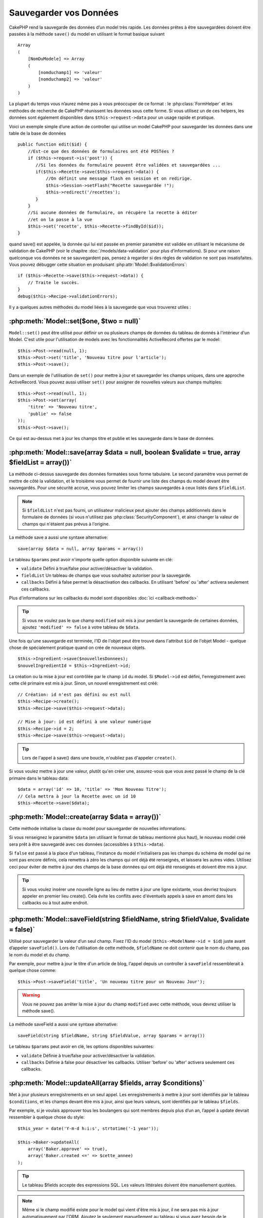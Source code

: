 Sauvegarder vos Données
#######################

CakePHP rend la sauvegarde des données d’un model très rapide. Les données 
prêtes à être sauvegardées doivent être passées à la méthode ``save()`` du model 
en utilisant le format basique suivant ::

    Array
    (
        [NomDuModele] => Array
        (
            [nomduchamp1] => 'valeur'
            [nomduchamp2] => 'valeur'
        )
    )

La plupart du temps vous n’aurez même pas à vous préoccuper de ce format : 
le :php:class:`FormHelper` et les méthodes de recherche de CakePHP réunissent 
les données sous cette forme. Si vous utilisez un de ces helpers, les données 
sont également disponibles dans ``$this->request->data`` pour un usage rapide 
et pratique.

Voici un exemple simple d’une action de controller qui utilise un model 
CakePHP pour sauvegarder les données dans une table de la base de données ::

    public function edit($id) {
        //Est-ce que des données de formulaires ont été POSTées ?
        if ($this->request->is('post')) {
           //Si les données du formulaire peuvent être validées et sauvegardées ...
           if($this->Recette->save($this->request->data)) {
               //On définit une message flash en session et on redirige.
               $this->Session->setFlash("Recette sauvegardée !");
               $this->redirect('/recettes');
           }
        }
        //Si aucune données de formulaire, on récupère la recette à éditer
        //et on la passe à la vue
        $this->set('recette', $this->Recette->findById($id));
    }

quand save() est appelée, la donnée qui lui est passée en premier paramètre 
est validée en utilisant le mécanisme de validation de CakePHP (voir le 
chapitre :doc:`/models/data-validation` pour plus d’informations). Si pour une 
raison quelconque vos données ne se sauvegardent pas, pensez à regarder si 
des règles de validation ne sont pas insatisfaites. Vous pouvez débugger cette
situation en produisant :php:attr:`Model::$validationErrors`::

    if ($this->Recette->save($this->request->data)) {
        // Traite le succès.
    }
    debug($this->Recipe->validationErrors);

Il y a quelques autres méthodes du model liées à la sauvegarde que vous 
trouverez utiles :

:php:meth:`Model::set($one, $two = null)`
=========================================

``Model::set()`` peut être utilisé pour définir un ou plusieurs champs de 
données du tableau de donnés à l'intérieur d'un Model. C'est utile pour 
l'utilisation de models avec les fonctionnalités ActiveRecord offertes 
par le model::

    $this->Post->read(null, 1);
    $this->Post->set('title', 'Nouveau titre pour l'article');
    $this->Post->save();

Dans un exemple de l'utilisation de ``set()`` pour mettre à jour et sauvegarder 
les champs uniques, dans une approche ActiveRecord. Vous pouvez aussi utiliser 
``set()`` pour assigner de nouvelles valeurs aux champs multiples::

    $this->Post->read(null, 1);
    $this->Post->set(array(
        'titre' => 'Nouveau titre',
        'publie' => false
    ));
    $this->Post->save();

Ce qui est au-dessus met à jour les champs titre et publie et les sauvegarde 
dans le base de données.

:php:meth:`Model::save(array $data = null, boolean $validate = true, array $fieldList = array())`
=================================================================================================

La méthode ci-dessus sauvegarde des données formatées sous forme tabulaire. 
Le second paramètre vous permet de mettre de côté la validation, et le 
troisième vous permet de fournir une liste des champs du model devant être 
sauvegardés. Pour une sécurité accrue, vous pouvez limiter les champs 
sauvegardés à ceux listés dans ``$fieldList``.

.. note::
    Si ``$fieldList`` n'est pas fourni, un utilisateur malicieux peut ajouter 
    des champs additionnels dans le formulaire de données (si vous n'utilisez 
    pas :php:class:`SecurityComponent`), et ainsi changer la valeur de champs 
    qui n'étaient pas prévus à l'origine.

La méthode save a aussi une syntaxe alternative::

    save(array $data = null, array $params = array())

Le tableau ``$params`` peut avoir n'importe quelle option disponible 
suivante en clé:

* ``validate`` Défini à true/false pour activer/désactiver la validation.
* ``fieldList`` Un tableau de champs que vous souhaitez autoriser pour la 
  sauvegarde.
* ``callbacks`` Défini à false permet la désactivation des callbacks. En 
  utilisant 'before' ou 'after' activera seulement ces callbacks.

Plus d'informations sur les callbacks du model sont disponibles 
:doc:`ici <callback-methods>`


.. tip::

    Si vous ne voulez pas le que champ ``modified`` soit mis à jour pendant 
    la sauvegarde de certaines données, ajoutez ``'modified' => false`` 
    à votre tableau de ``$data``.

Une fois qu'une sauvegarde est terminée, l'ID de l'objet peut être trouvé dans 
l'attribut ``$id`` de l'objet Model - quelque chose de spécialement pratique 
quand on crée de nouveaux objets.

::

    $this->Ingredient->save($nouvellesDonnees);
    $nouvelIngredientId = $this->Ingredient->id;

La création ou la mise à jour est contrôlée par le champ ``id`` du model. 
Si ``$Model->id`` est défini, l'enregistrement avec cette clé primaire est 
mis à jour. Sinon, un nouvel enregistrement est créé::

    // Création: id n'est pas défini ou est null
    $this->Recipe->create();
    $this->Recipe->save($this->request->data);

    // Mise à jour: id est défini à une valeur numérique
    $this->Recipe->id = 2;
    $this->Recipe->save($this->request->data);

.. tip::

    Lors de l'appel à save() dans une boucle, n'oubliez pas d'appeler 
    ``create()``.


Si vous voulez mettre à jour une valeur, plutôt qu'en créer une, assurez-vous 
que vous avez passé le champ de la clé primaire  dans le tableau data::

    $data = array('id' => 10, 'title' => 'Mon Nouveau Titre');
    // Cela mettra à jour la Recette avec un id 10
    $this->Recette->save($data);

:php:meth:`Model::create(array $data = array())`
================================================

Cette méthode initialise la classe du model pour sauvegarder de nouvelles 
informations.

Si vous renseignez le paramètre ``$data`` (en utilisant le format de tableau 
mentionné plus haut), le nouveau model créé sera prêt à être sauvegardé avec 
ces données (accessibles à ``$this->data``).

Si ``false`` est passé à la place d'un tableau, l'instance du model 
n'initialisera pas les champs du schéma de model qui ne sont pas encore 
définis, cela remettra à zéro les champs qui ont déjà été renseignés, et 
laissera les autres vides. Utilisez ceci pour éviter de mettre à jour des 
champs de la base données qui ont déjà été renseignés et doivent être mis 
à jour.

.. tip::

    Si vous voulez insérer une nouvelle ligne au lieu de mettre à jour une ligne 
    existante, vous devriez toujours appeler en premier lieu create().
    Cela évite les conflits avec d'éventuels appels à save en amont dans les 
    callbacks ou à tout autre endroit.

:php:meth:`Model::saveField(string $fieldName, string $fieldValue, $validate = false)`
======================================================================================

Utilisé pour sauvegarder la valeur d’un seul champ. Fixez l’ID du model 
(``$this->ModelName->id = $id``) juste avant d’appeler ``saveField()``. Lors de 
l'utilisation de cette méthode, ``$fieldName`` ne doit contenir que le nom du 
champ, pas le nom du model et du champ.

Par exemple, pour mettre à jour le titre d'un article de blog, l'appel 
depuis un controller à ``saveField`` ressemblerait à quelque chose comme::

    $this->Post->saveField('title', 'Un nouveau titre pour un Nouveau Jour');

.. warning::

    Vous ne pouvez pas arrêter la mise à jour du champ ``modified`` avec cette 
    méthode, vous devrez utiliser la méthode save().

La méthode saveField a aussi une syntaxe alternative::

    saveField(string $fieldName, string $fieldValue, array $params = array())

Le tableau ``$params`` peut avoir en clé, les options disponibles
suivantes:

* ``validate`` Définie à true/false pour activer/désactiver la validation.
* ``callbacks`` Définie à false pour désactiver les callbacks. Utiliser 
  'before' ou 'after' activera seulement ces callbacks.
    
:php:meth:`Model::updateAll(array $fields, array $conditions)`
==============================================================

Met à jour plusieurs enregistrements en un seul appel. Les enregistrements à 
mettre à jour sont identifiés par le tableau ``$conditions``, et les champs 
devant être mis à jour, ainsi que leurs valeurs, sont identifiés par 
le tableau ``$fields``.

Par exemple, si je voulais approuver tous les boulangers qui sont membres 
depuis plus d’un an, l’appel à update devrait ressembler à quelque chose 
du style:: 

    $this_year = date('Y-m-d h:i:s', strtotime('-1 year'));

    $this->Baker->updateAll(
        array('Baker.approve' => true),
        array('Baker.created <=' => $cette_annee)
    );

.. tip::

    Le tableau $fields accepte des expressions SQL. Les valeurs littérales 
    doivent être manuellement quotées.

.. note::

    Même si le champ modifié existe pour le model qui vient d'être mis à jour, 
    il ne sera pas mis à jour automatiquement par l'ORM. Ajoutez le seulement
    manuellement au tableau si vous avez besoin de le mettre à jour.

Par exemple, pour fermer tous les tickets qui appartiennent à un certain 
client::

    $this->Ticket->updateAll(
        array('Ticket.status' => "'closed'"),
        array('Ticket.client_id' => 453)
    );

Par défaut, updateAll() joindra automatiquement toute association belongsTo 
pour les bases de données qui suportent la jointure. Pour prévenir cela, 
délier les associations temporairement.

:php:meth:`Model::saveMany(array $data = null, array $options = array())`
=========================================================================

La méthode utilisée pour sauvegarder les lignes multiples du même model en 
une fois. Les options suivantes peuvent être utilisées:

* ``validate``: Défini à false pour désactiver la validation, true pour 
  valider chaque enregistrement avant la sauvegarde, 'first' pour valider 
  *tous* les enregistrements avant qu'un soit sauvegardé (par défaut),
* ``atomic``: Si true (par défaut), essaiera de sauvegarder tous les 
  enregistrements en une seule transaction.
  Devrait être défini à false si la base de données/table ne supporte pas les 
  transactions.
* ``fieldList``: Equivalent au paramètre $fieldList dans Model::save()
* ``deep``: (since 2.1) Si défini à true, les données associées sont aussi 
  sauvegardées, regardez aussi saveAssociated.

Pour sauvegarder de multiples enregistrements d'un unique model, $data 
a besoin d'être un tableau d'enregistrements indexé numériquement comme 
ceci::

    $data = array(
        array('titre' => 'titre 1'),
        array('titre' => 'titre 2'),
    )

.. note::

    Notez que nous passons les indices numériques de la variable habituelle 
    ``$data`` contenant le clé Article. Quand vous passez plusieurs 
    enregistrements du même modèle, les tableaux d'enregistrements doivent 
    être seulement indexés numériquement sans la clé model.

Il est aussi possible d'avoir les données dans le format suivant::

    $data = array(
        array('Article' => array('title' => 'title 1')),
        array('Article' => array('title' => 'title 2')),
    )

Pour sauvegarder les données associées avec ``$options['deep'] = true`` 
(depuis 2.1), les deux exemples ci-dessus ressembleraient à cela::

    $data = array(
        array('title' => 'title 1', 'Assoc' => array('field' => 'value')),
        array('title' => 'title 2'),
    )
    $data = array(
        array('Article' => array('title' => 'title 1'), 'Assoc' => array('field' => 'value')),
        array('Article' => array('title' => 'title 2')),
    )
    $Model->saveMany($data, array('deep' => true));

Gardez à l'esprit que si vous souhaitez mettre à jour un enregistrement au lieu 
d'en créer un nouveau, vous devez juste ajouter en index la clé primaire à la 
ligne de donnée::

    array(
        array('Article' => array('title' => 'New article')), // Ceci crée une nouvelle ligne
        array('Article' => array('id' => 2, 'title' => 'title 2')), // Ceci met à jour une ligne existante
    )


:php:meth:`Model::saveAssociated(array $data = null, array $options = array())`
===============================================================================

Méthode utilisée pour sauvegarder des associations de model en une seule fois. 
Les options suivantes peuvent être utilisées:

* ``validate``: Défini à false pour désactiver la validation, true pour valider 
  chaque enregistrement avant sauvegarde, 'first' pour valider *tous* les 
  enregistrements avant toute sauvegarde (par défaut),
* ``atomic``: Si à true (par défaut), va tenter de sauvegarder tous les 
  enregistrements en une seule transaction.
  Devrait être défini à false si la base de données/table ne supporte pas les 
  transactions.
* ``fieldList``: Equivalent au paramètre $fieldList de Model::save().
* ``deep``: (depuis 2.1) Si défini à true, les données pas seulement associées 
  directement vont être sauvegardées, mais aussi les données associées 
  imbriquées plus profondément. Par défaut à false.

Pour sauvegarder un enregistrement et tous ses enregistrements liés avec une 
association hasOne ou belongsTo, le tableau de données devra ressembler à cela::

    array(
        'User' => array('username' => 'billy'),
        'Profile' => array('sex' => 'Male', 'occupation' => 'Programmer'),
    )

Pour sauvegarder un enregistrement et ses enregistrements liés avec une 
association hasMany, le tableau de données devra ressembler à cela::

    array(
        'Article' => array('title' => 'Mon premier article'),
        'Comment' => array(
            array('body' => 'Comment 1', 'user_id' => 1),
            array('body' => 'Comment 2', 'user_id' => 12),
            array('body' => 'Comment 3', 'user_id' => 40),
        ),
    )

.. note::

    Si cela réussit, la clé étrangère du model principal va être stocké dans 
    le champ id du model lié, par ex: ``$this->RelatedModel->id``.

.. warning::

    Attention quand vous vérifiez les appels saveAssociated avec l'option 
    atomic définie à false. Elle retourne un tableau au lieu d'un boléen.

.. versionchanged:: 2.1
    Vous pouvez maintenant aussi sauvegarder les données associées avec 
    la configuration ``$options['deep'] = true;``

Pour sauvegarder un enregistrement et ses enregistrements liés avec une 
association hasMany ainsi que les données associées plus profondément 
de type Comment belongsTo User, le tableau de données devra ressembler à 
ceci::

    $data = array(
        'Article' => array('title' => 'My first article'),
        'Comment' => array(
            array('body' => 'Comment 1', 'user_id' => 1),
            array('body' => 'Sauvegarder aussi un nouveau user', 'User' => array('first' => 'mad', 'last' => 'coder'))
        ),
    )

Et sauvegarder cette donnée avec::

    $Article->saveAssociated($data, array('deep' => true));

.. versionchanged:: 2.1
    ``Model::saveAll()`` et ses amis supportent maintenant qu'on leur passe 
    `fieldList` pour des models multiples. 

Exemple d'utilisation de ``fieldList`` avec de multiples models::

    $this->SomeModel->saveAll($data, array(
        'fieldList' => array(
            'SomeModel' => array('field_1'),
            'AssociatedModel' => array('field_2', 'field_3')
        )
    ));

La fieldList sera un tableau d'alias de model en clé et de tableaux avec les 
champs en valeur. Les noms de model ne sont pas imbriqués comme dans les 
données à sauvegarder.

:php:meth:`Model::saveAll(array $data = null, array $options = array())`
========================================================================

La fonction ``saveAll`` est juste un wrapper autour des méthodes ``saveMany`` 
et ``saveAssociated``. Elle va inspecter les données et déterminer quel type 
de sauvegarde elle devra effectuer. Si les données sont bien formatées en 
un tableau indicé numériquement, ``saveMany`` sera appelé, sinon 
``saveAssociated`` sera utilisé.

Cette fonction reçoit les mêmes options que les deux précédentes, et est 
généralement une fonction compatible backwards. Il est recommandé d'utiliser 
soit ``saveMany`` soit ``saveAssociated`` selon le cas.


Sauvegarder les Données de Models Liés (hasOne, hasMany, belongsTo)
===================================================================

Quand vous travaillez avec des models associés, il est important de réaliser 
que la sauvegarde de données de model devrait toujours être faite avec le model 
CakePHP correspondant. Si vous sauvegardez un nouveau Post et ses Comments 
associés, alors vous devriez utiliser les deux models Post et Comment pendant 
l'opération de sauvegarde.

Si aucun des enregistrements du model associé n'existe pour l'instant dans le 
système (par exemple, vous voulez sauvegarder un nouveau Uset et ses 
enregitrements du Profile lié en même temps), vous aurez besoin de sauvegarder 
d'abord le principal, ou le model parent.

Pour avoir une bonne idée de la façon de faire, imaginons que nous ayons une 
action dans notre UsersController qui gère la sauvegarde d'un nouveau User et 
son Profile lié. L'action montré en exemple ci-dessous supposera que vous 
avez POSTé assez de données (en utilisant FormHelper) pour créer un User 
unique et un Profile unique::

    public function add() {
        if (!empty($this->request->data)) {
            // Nous pouvons sauvegarder les données de l'User:
            // it should be in $this->request->data['User']

            $user = $this->User->save($this->request->data);

            // Si l'user a été sauvegardé, maintenant nous ajoutons cette information aux données
            // et sauvegardons le Profile.

            if (!empty($user)) {
                // L'ID de l'user nouvellement crée a été défini
                // dans $this->User->id.
                $this->request->data['Profile']['user_id'] = $this->User->id;

                // Parce que notre User hasOne Profile, nous pouvons accéder
                // au model Profile à travers le model User:
                $this->User->Profile->save($this->request->data);
            }
        }
    }

Comme règle, quand vous travaillez avec des associations hasOne, hasMany, 
et belongsTo, Tout est question de clé. L'idée de base est de récupérer la clé 
d'un autre model et de la placer dans le champ clé étrangère sur l'autre.
Parfois, cela pourra gêner l'utilisation de l'attribut ``$id`` de la classe 
model après un ``save()``, mais d'autres fois, cela impliquera juste la 
collecte de l'ID provenant d'un champ caché d'un formulaire qui vient 
d'être POSTé d'une action d'un controller.

Pour compléter l'approche fondamentale utilisée ci-dessus, CakePHP offre 
également une méthode très pratique ``saveAssociated()``, qui vous permet 
de valider et de sauvegarder de multiples models en une fois. De plus, 
``saveAssociated()`` fournit un support transactionnel pour s'assurer 
de l'intégrité des données dans votre base de données (par ex: si un model 
échoue dans la sauvegarde, les autres models ne seront également pas 
sauvegardés).

.. note::

    Pour que les transactions fonctionnent correctement dans MySQL, vos tables 
    doivent utiliser le moteur InnoDB. Souvenez vous que les tables MyISAM ne 
    supportent pas les transactions.

Voyons comment nous pouvons utiliser ``saveAssociated()`` pour sauvegarder les 
models Company et Account en même temps.

Tout d'abord, vous avez besoin de construire votre formulaire pour les deux 
models Company and Account (nous supposerons que Company hasMany Account)::

    echo $form->create('Company', array('action' => 'add'));
    echo $form->input('Company.name', array('label' => 'Company name'));
    echo $form->input('Company.description');
    echo $form->input('Company.location');

    echo $form->input('Account.0.name', array('label' => 'Account name'));
    echo $form->input('Account.0.username');
    echo $form->input('Account.0.email');

    echo $form->end('Add');

Regardez comment nous avons nommé les champs de formulaire pour le model 
Account. Si Company est notre model principal, ``saveAssociated()`` va 
s'attendre à ce que les données du model lié (Account) arrivent dans un 
format spécifique. Et avoir ``Account.0.fieldName`` est exactement ce dont 
nous avons besoin.

.. note::

    Le champ ci-dessus est nécessaire pour une association hasMany. Si 
    l'association entre les models est hasOne, vous devrez utiliser la 
    notation ModelName.fieldName pour le model associé.

Maintenant, dans notre CompaniesController nous pouvons créer une action 
``add()``::

    public function add() {
        if (!empty($this->request->data)) {
            // Utilisez ce qui suit pour éviter les erreurs de validation:
            unset($this->Company->Account->validate['company_id']);
            $this->Company->saveAssociated($this->request->data);
        }
    }

C'est tout pour le moment. Maintenant nos models Company et Account seront 
validés et sauvegardé en même temps. Par défaut ``saveAssociated``
validera toutes les valeurs passées et ensuite essaiera d'effectuer une 
sauvegarde pour chacun.

Sauvegarder hasMany through data
================================

Regardons comment les données stockées dans une table jointe pour deux models 
sont sauvegardées. Comme montré dans la section :ref:`hasMany-through`, 
la table jointe est associée pour chaque model en utilisant un type de relation 
`hasMany`. Notre exemple est une problématique lancée par la Tête de l'Ecole 
Cake qui nous demande d'écrire une application qui lui permette de connecter 
la présence d'un étudiant à un cours avec les journées assistées et de 
validées. Jettez un oeil au code suivant.::

   // Controller/CourseMembershipController.php
   class CourseMembershipsController extends AppController {
       public $uses = array('CourseMembership');

       public function index() {
           $this->set('courseMembershipsList', $this->CourseMembership->find('all'));
       }

       public function add() {
           if ($this->request->is('post')) {
               if ($this->CourseMembership->saveAssociated($this->request->data)) {
                   $this->redirect(array('action' => 'index'));
               }
           }
       }
   }

   // View/CourseMemberships/add.ctp

   <?php echo $this->Form->create('CourseMembership'); ?>
       <?php echo $this->Form->input('Student.first_name'); ?>
       <?php echo $this->Form->input('Student.last_name'); ?>
       <?php echo $this->Form->input('Course.name'); ?>
       <?php echo $this->Form->input('CourseMembership.days_attended'); ?>
       <?php echo $this->Form->input('CourseMembership.grade'); ?>
       <button type="submit">Save</button>
   <?php echo  $this->Form->end(); ?>


Le tableau de données ressemblera à ceci quand il sera soumis.::

    Array
    (
        [Student] => Array
        (
            [first_name] => Joe
            [last_name] => Bloggs
        )

        [Course] => Array
        (
            [name] => Cake
        )

        [CourseMembership] => Array
        (
            [days_attended] => 5
            [grade] => A
        )

    )

Cake va être heureusement capable de sauvegarder le lot ensemble et d'assigner 
les clés étrangères de Student et de Course dans CourseMembership avec 
un appel `saveAssociated` avec cette structure de données. Si nous lançons 
l'action index de notre CourseMembershipsController, la structure de données 
reçue maintenant par un find('all') est::

    Array
    (
        [0] => Array
        (
            [CourseMembership] => Array
            (
                [id] => 1
                [student_id] => 1
                [course_id] => 1
                [days_attended] => 5
                [grade] => A
            )

            [Student] => Array
            (
                [id] => 1
                [first_name] => Joe
                [last_name] => Bloggs
            )

            [Course] => Array
            (
                [id] => 1
                [name] => Cake
            )
        )
    )

Il y a bien sur beaucoup de façons de travailler avec un model joint. La 
version ci-dessus suppose que vous voulez sauvegarder tout en une fois. 
Il y aura des cas où vous voudrez créer les Student et Course 
indépendamment et associer les deux ensemble avec CourseMemberShip plus tard.
Donc, vous aurez peut-être un formulaire qui permet la sélection de students 
et de courses existants à partir d'une liste de choix ou d'une entrée d'un ID 
et ensuite les deux meta-champs pour CourseMembership, par ex.::

        // View/CourseMemberships/add.ctp

        <?php echo $form->create('CourseMembership'); ?>
            <?php echo $this->Form->input('Student.id', array('type' => 'text', 'label' => 'Student ID', 'default' => 1)); ?>
            <?php echo $this->Form->input('Course.id', array('type' => 'text', 'label' => 'Course ID', 'default' => 1)); ?>
            <?php echo $this->Form->input('CourseMembership.days_attended'); ?>
            <?php echo $this->Form->input('CourseMembership.grade'); ?>
            <button type="submit">Save</button>
        <?php echo $this->Form->end(); ?>

Et le POST résultant::

    Array
    (
        [Student] => Array
        (
            [id] => 1
        )

        [Course] => Array
        (
            [id] => 1
        )

        [CourseMembership] => Array
        (
            [days_attended] => 10
            [grade] => 5
        )
    )

Encore une fois, Cake est bon pour nous et envoit les id de Student et de 
Course dans CourseMembership avec `saveAssociated`.

.. _saving-habtm:

Sauvegarder les Données de Model Lié (HABTM=HasAndBelongsToMany)
----------------------------------------------------------------

Sauvegarder les models qui sont associés avec hasOne, belongsTo, et hasMany 
est assez simple: vous venez de remplir le champ de la clé étrangère avec l'ID 
du model associé. Une fois que c'est fait, vous appelez juste la méthode 
``save()`` sur un model, et tout se relie correctement. Un exemple du format 
requis pour le tableau de données passé à ``save()`` pour le model Tag model 
est montré ci-dessous::

    Array
    (
        [Recipe] => Array
            (
                [id] => 42
            )
        [Tag] => Array 
            (
                [name] => Italian
            )
    )

Vous pouvez aussi utiliser ce format pour sauvegarder plusieurs enregistrements 
et leurs associations HABTM avec ``saveAll()``, en utilisant un tableau comme 
celui qui suit::

    Array
    (
        [0] => Array
            (
                [Recipe] => Array
                    (
                        [id] => 42
                    )
                [Tag] => Array
                    (
                        [name] => Italian
                    )
            )
        [1] => Array
            (
                [Recipe] => Array
                    (
                        [id] => 42
                    )
                [Tag] => Array
                    (
                        [name] => Pasta
                    )
            )
        [2] => Array
            (
                [Recipe] => Array
                    (
                        [id] => 51
                    )
                [Tag] => Array
                    (
                        [name] => Mexican
                    )
            )
        [3] => Array
            (
                [Recipe] => Array
                    (
                        [id] => 17
                    )
                [Tag] => Array
                    (
                        [name] => American (new)
                    )
            )
    )

Passer le tableau ci-dessus à ``saveAll()`` va créer les tags contenus, chacun 
associé avec leur recettes respectives.

Pour exemple, nous allons construire un formulaire qui crée un nouveau tag et 
générerons le tableau de données approprié pour l'associer à la volée avec 
certaines recettes.

Le formulaire le plus simple ressemblerait à ceci (nous supposerons que 
``$recipe_id`` est déjà défini à une valeur)::

    <?php echo $this->Form->create('Tag');?>
        <?php echo $this->Form->input(
            'Recipe.id',
            array('type' => 'hidden', 'value' => $recipe_id)); ?>
        <?php echo $this->Form->input('Tag.name'); ?>
    <?php echo $this->Form->end('Add Tag'); ?>

Dans cet exemple, vous pouvez voir le champ caché ``Recipe.id`` dont la valeur 
est définie selon l'ID de la recette que nous voulons lier au tag.

Quand la méthode ``save()`` est appelées dans le controller, elle va 
automatiquement sauvegarder les données HABTM dans la base de données.

::

    public function add() {
        // Sauvegarder l'association
        if ($this->Tag->save($this->request->data)) {
            // faire quelque chose en cas de succès
        }
    }

Avec le code précédent, notre Tag nouveau est crée et associé avec un Recipe, 
dont l'ID a été défini dans ``$this->request->data['Recipe']['id']``.

Les autres façons que nous pouvons avoir envie pour présenter nos données 
associées peuvent inclure une liste de select drop down. Les données peuvent 
être envoyées d'un model en utilisant la méthode ``find('list')`` et assignées 
à une variable de vue du nom du model. Une entrée avec le même nom va 
automatiquement envoyer dans ces données dans un ``<select>``::

    // dans le controller:
    $this->set('tags', $this->Recipe->Tag->find('list'));

    // dans la vue:
    $form->input('tags');

Un scénario plus probable avec une relation HABTM incluerait un 
``<select>`` défini pour permettre des sélections multiples. Par exemple, un 
Recipe peut avoir plusieurs Tags lui étant assignés. Dans ce cas, les données 
sort du model de la même façon, mais l'entrée du formulaire est déclarée 
légèrement différemment. Le nom du Tag est défini en utilisant la convention 
``ModelName``::

    // dans le controller:
    $this->set('tags', $this->Recipe->Tag->find('list'));

    // dans la vue:
    $this->Form->input('Tag');

En utilisant le code précédent, un select drop down est crée, permettant aux 
multiples choix d'être automatiquement sauvegarder au Recipe existant en étant 
ajouté à la base de données.

Self HABTM
~~~~~~~~~~

Normalement HABTM est utilisé pour lier 2 models ensemble mais il peut 
aussi être utilisé avec seulement 1 model, mais il nécéssite une attention
plus grande encore.

La clé est dans la configuration du model ``className``. En ajoutant 
simplement une relation ``Project`` HABTM ``Project`` entraine des 
problèmes lors des enregistrements de données. 
En configurant le ``className`` au nom de models et en utilisant l'alias 
en clé, nous évitions ces problèmes.::

    class Project extends AppModel {
        public $hasAndBelongsToMany = array(
            'RelatedProject' => array(
                'className'              => 'Project',
                'foreignKey'             => 'projects_a_id',
                'associationForeignKey'  => 'projects_b_id',
            ),
        );
    }

Créer des éléments de form et sauvegarder les données fonctionne de la même 
façon qu'avant mais vous utilisez l'alias à la place. Ceci::

    $this->set('projects', $this->Project->find('list'));
    $this->Form->input('Project');

Devient ceci::

    $this->set('relatedProjects', $this->Project->find('list'));
    $this->Form->input('RelatedProject');
    
Que faire quand HABTM devient compliqué?
~~~~~~~~~~~~~~~~~~~~~~~~~~~~~~~~~~~~~~~~

Par défaut, quand vous sauvegardez une relation HasAndBelongsToMany, Cake 
supprime toutes les lignes de la table jointe avant d'en sauvegarder de 
nouvelles. Par exemple, si vous avez un Club qui a 10 Children (Enfant)
associés. Vous mettez ensuite à jour le Club avec 2 Children. Le Club aura
seulement 2 Children, et pas 12.

Notez aussi que si vous voulez ajouter plus de champs à joindre (quand il a été 
crée ou les meta informations), c'est possible avec les tables jointes HABTM, 
mais il est important de comprendre que vous avez une option facile.

HasAndBelongsToMany entre deux models est en réalité un raccourci pour trois 
models associés à travers les deux associations hasMany et belongsTo.

Etudiez cet exemple::

    Child hasAndBelongsToMany Club

Une autre façon de regarder cela est d'ajouter un model Membership::

    Child hasMany Membership
    Membership belongsTo Child, Club
    Club hasMany Membership.

Ces deux exemples sont presque les mêmes. Ils utilisent le même montant de 
champs nommés dans la base de données et le même montant de models.
Les différrences importantes sont que le model "join" est nommé différemment 
et que son comportement est plus prévisible.

.. tip::

    Quand votre table jointe contient des champs supplémentaires en plus 
    des deux clés étrangères, vous pouvez éviter de perdre les valeurs des 
    champs supplémentaires en définissant la clé ``'unique'`` du tableau à 
    ``'keepExisting'``. Vous pouvez penser le penser comme quelque chose de 
    similaire à 'unique' => true, mais sans perdre les données des champs 
    supplémentaires pendant l'opération de sauvegarde. Regardez: 
    :ref:`les tablaux des associations HABTM <ref-habtm-arrays>`.

Cependant, dans la plupart des cas, il est plus facile de faire un model pour 
la table jointe et de configurer les associations hasMany, belongsTo comme 
montré dans l'exemple ci-dessus au lieu d'utiliser une association HABTM.

Datatables
==========

Tandis que CakePHP peut avoir des sources de données qui ne sont pas des driven
de base de données, la plupart du temps, elles le sont. CakePHP est pensé pour 
être agnostique et va fonctionner avec MySQL, MSSQL, PostgreSQL et 
autres. Vous pouvez créer vos tables de base de données comme vous l'auriez 
fait normalement. Quand vous créez vos classes Model, elles seront 
automatiquement mappées aux tables que vous avez créees. Les noms de table sont 
par convention en minuscules et au pluriel avec tous les mots de la table 
séparés par des underscores. Par exemple, un nom de mode Ingredient s'attendra 
à un nom de table ingredients. Un nom de Model de EventRegistration s'attendra 
à un nom de table de event_registrations. CakePHP va inspecter vos tables 
pour déterminer le type de données de chaque champ et utiliser cette 
information pour automatiser plusieurs fonctionnalités comme l'affichage des 
champs de formulaires dans la vue. Les noms de champ sont par convention en 
minuscules et séparés par des underscores.

Utiliser created et modified
----------------------------

En définissant un champ created or modified dans votre table de base de données 
en type datetime, CakePHP va reconnaître ces champs et les remplir 
automatiquement dès qu'un enregistrement est crée ou sauvegardé dans la 
base de données (à moins que les données déjà sauvegardées contiennent 
une valeur pour ces champs).

Les champs ``created`` et ``modified`` vont être définis à la date et heure 
courante quand l'enregistrement est ajouté pour la première fois. Le champ 
modifié sera mis à jour avec la date et l'heure courante dès que 
l'enregistrement sera sauvegardé.

Si vous avez ``created`` ou ``modified`` des données dans votre $this->data 
(par ex à partir d'un Model::read ou d'un Model::set) avant un Model::save(), 
alors les valeurs seront prises à partir de $this->data et ne seront pas mises 
à jour automagiquement. Si vous ne souhaitez pas cela, vous pouvez utiliser
``unset($this->data['Model']['modified'])``, etc... Alternativement vous pouvez
surcharger Model::save() pour toujours le faire pour vous::

    class AppModel extends Model {

        public function save($data = null, $validate = true, $fieldList = array()) {
            // Nettoie la valeur du champ modified avant chaque sauvegarde
            $this->set($data);
            if (isset($this->data[$this->alias]['modified'])) {
                unset($this->data[$this->alias]['modified']);
            }
            return parent::save($this->data, $validate, $fieldList);
        }

    }


.. meta::
    :title lang=fr: Sauvegarder vos Données
    :keywords lang=fr: models doc,modèles doc,règles de validation,donnée validation,message flash,modèle null,table php,donnée requêtée,classe php,donnée modèle,table de base de données,tableau,recettes,succès,raison,snap,modèle de données
